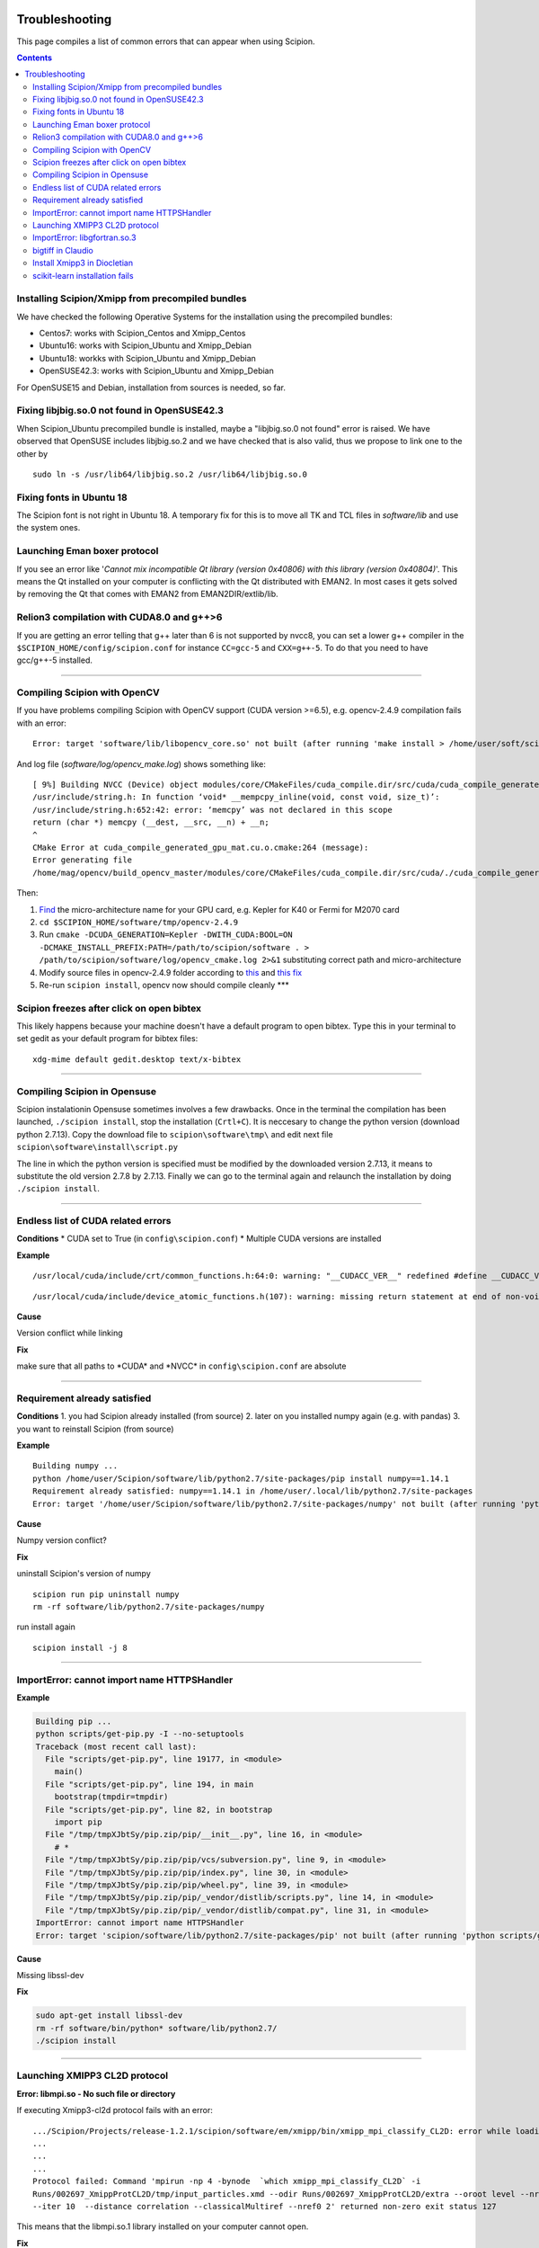 .. figure:: /docs/images/scipion_logo.gif
   :width: 250
   :alt: scipion logo

.. _troubleshooting:

===============
Troubleshooting
===============

This page compiles a list of common errors that can appear when
using Scipion.

.. contents::

Installing Scipion/Xmipp from precompiled bundles
=================================================
We have checked the following Operative Systems for the installation using the precompiled bundles:

- Centos7: works with Scipion_Centos and Xmipp_Centos
- Ubuntu16: works with Scipion_Ubuntu and Xmipp_Debian
- Ubuntu18: workks with Scipion_Ubuntu and Xmipp_Debian
- OpenSUSE42.3: works with Scipion_Ubuntu and Xmipp_Debian

For OpenSUSE15 and Debian, installation from sources is needed, so far.

Fixing libjbig.so.0 not found in OpenSUSE42.3
===================================

When Scipion_Ubuntu precompiled bundle is installed, maybe a "libjbig.so.0 not found" error is raised.
We have observed that OpenSUSE includes libjbig.so.2 and we have checked that is also valid,
thus we propose to link one to the other by

::

  sudo ln -s /usr/lib64/libjbig.so.2 /usr/lib64/libjbig.so.0

Fixing fonts in Ubuntu 18
=========================
The Scipion font is not right in Ubuntu 18. A temporary fix for this is to
move all TK and TCL files in `software/lib` and use the system ones.


Launching Eman boxer protocol
=============================

If you see an error like '*Cannot mix incompatible Qt library (version
0x40806) with this library (version 0x40804)*'. This means the Qt
installed on your computer is conflicting with the Qt distributed with
EMAN2. In most cases it gets solved by removing the Qt that comes with
EMAN2 from EMAN2DIR/extlib/lib.

Relion3 compilation with CUDA8.0 and g++>6
==========================================

If you are getting an error telling that g++ later than 6 is not supported 
by nvcc8, you can set a lower g++ compiler in the ``$SCIPION_HOME/config/scipion.conf``
for instance ``CC=gcc-5`` and ``CXX=g++-5``. To do that you need to have gcc/g++-5 installed. 

--------------

Compiling Scipion with OpenCV
=============================

If you have problems compiling Scipion with OpenCV support (CUDA version
>=6.5), e.g. opencv-2.4.9 compilation fails with an error:

::

    Error: target 'software/lib/libopencv_core.so' not built (after running 'make install > /home/user/soft/scipion/software/log/opencv_make_install.log 2>&1')

And log file (*software/log/opencv\_make.log*) shows something like:

::

    [ 9%] Building NVCC (Device) object modules/core/CMakeFiles/cuda_compile.dir/src/cuda/cuda_compile_generated_gpu_mat.cu.o
    /usr/include/string.h: In function ‘void* __mempcpy_inline(void, const void, size_t)’:
    /usr/include/string.h:652:42: error: ‘memcpy’ was not declared in this scope
    return (char *) memcpy (__dest, __src, __n) + __n;
    ^
    CMake Error at cuda_compile_generated_gpu_mat.cu.o.cmake:264 (message):
    Error generating file
    /home/mag/opencv/build_opencv_master/modules/core/CMakeFiles/cuda_compile.dir/src/cuda/./cuda_compile_generated_gpu_mat.cu.o

Then:

1. `Find <https://en.wikipedia.org/wiki/Nvidia_Tesla>`__ the
   micro-architecture name for your GPU card, e.g. Kepler for K40 or
   Fermi for M2070 card
2. ``cd $SCIPION_HOME/software/tmp/opencv-2.4.9``
3. Run
   ``cmake -DCUDA_GENERATION=Kepler -DWITH_CUDA:BOOL=ON -DCMAKE_INSTALL_PREFIX:PATH=/path/to/scipion/software . > /path/to/scipion/software/log/opencv_cmake.log 2>&1``
   substituting correct path and micro-architecture
4. Modify source files in opencv-2.4.9 folder according to
   `this <https://github.com/opencv/opencv/pull/2975/files>`__ and `this
   fix <https://github.com/guysoft/opencv/commit/0a48b9ae776a03e1c4f09e7e3cd0e1c21f3ca75c>`__
5. Re-run ``scipion install``, opencv now should compile cleanly \*\*\*

Scipion freezes after click on open bibtex
==========================================

This likely happens because your machine doesn't have a default program
to open bibtex. Type this in your terminal to set gedit as your default
program for bibtex files:

::

    xdg-mime default gedit.desktop text/x-bibtex

--------------

Compiling Scipion in Opensuse
=============================

Scipion instalationin Opensuse sometimes involves a few drawbacks. Once
in the terminal the compilation has been launched,
``./scipion install``, stop the installation (``Crtl+C``). It is
neccesary to change the python version (download python 2.7.13). Copy
the download file to ``scipion\software\tmp\`` and edit next file
``scipion\software\install\script.py``

The line in which the python version is specified must be modified by
the downloaded version 2.7.13, it means to substitute the old version
2.7.8 by 2.7.13. Finally we can go to the terminal again and relaunch
the installation by doing ``./scipion install``.

--------------

Endless list of CUDA related errors
===================================

**Conditions** \* CUDA set to True (in ``config\scipion.conf``) \*
Multiple CUDA versions are installed

**Example**

::

     /usr/local/cuda/include/crt/common_functions.h:64:0: warning: "__CUDACC_VER__" redefined #define __CUDACC_VER__ "__CUDACC_VER__ is no longer supported. Use __CUDACC_VER_MAJOR__, __CUDACC_VER_MINOR__, and __CUDACC_VER_BUILD__ instead." ^ <command-line>:0:0: note: this is the location of the previous definition

::

     /usr/local/cuda/include/device_atomic_functions.h(107): warning: missing return statement at end of non-void function "atomicAdd"

**Cause**

Version conflict while linking

**Fix**

make sure that all paths to \*CUDA\* and \*NVCC\* in
``config\scipion.conf`` are absolute

--------------

Requirement already satisfied
=============================

**Conditions** 1. you had Scipion already installed (from source) 2.
later on you installed numpy again (e.g. with pandas) 3. you want to
reinstall Scipion (from source)

**Example**

::

    Building numpy ...
    python /home/user/Scipion/software/lib/python2.7/site-packages/pip install numpy==1.14.1
    Requirement already satisfied: numpy==1.14.1 in /home/user/.local/lib/python2.7/site-packages
    Error: target '/home/user/Scipion/software/lib/python2.7/site-packages/numpy' not built (after running 'python /home/user/Scipion/software/lib/python2.7/site-packages/pip install numpy==1.14.1')

**Cause**

Numpy version conflict?

**Fix**

uninstall Scipion's version of numpy

::

    scipion run pip uninstall numpy
    rm -rf software/lib/python2.7/site-packages/numpy

run install again

::

    scipion install -j 8

--------------

ImportError: cannot import name HTTPSHandler
============================================

**Example**

.. code:: python

    Building pip ...
    python scripts/get-pip.py -I --no-setuptools
    Traceback (most recent call last):
      File "scripts/get-pip.py", line 19177, in <module>
        main()
      File "scripts/get-pip.py", line 194, in main
        bootstrap(tmpdir=tmpdir)
      File "scripts/get-pip.py", line 82, in bootstrap
        import pip
      File "/tmp/tmpXJbtSy/pip.zip/pip/__init__.py", line 16, in <module>
        # *
      File "/tmp/tmpXJbtSy/pip.zip/pip/vcs/subversion.py", line 9, in <module>
      File "/tmp/tmpXJbtSy/pip.zip/pip/index.py", line 30, in <module>
      File "/tmp/tmpXJbtSy/pip.zip/pip/wheel.py", line 39, in <module>
      File "/tmp/tmpXJbtSy/pip.zip/pip/_vendor/distlib/scripts.py", line 14, in <module>
      File "/tmp/tmpXJbtSy/pip.zip/pip/_vendor/distlib/compat.py", line 31, in <module>
    ImportError: cannot import name HTTPSHandler
    Error: target 'scipion/software/lib/python2.7/site-packages/pip' not built (after running 'python scripts/get-pip.py -I --no-setuptools')

**Cause**

Missing libssl-dev

**Fix**

.. code:: bash

    sudo apt-get install libssl-dev
    rm -rf software/bin/python* software/lib/python2.7/
    ./scipion install

--------------

Launching XMIPP3 CL2D protocol
==============================

**Error: libmpi.so - No such file or directory**

If executing Xmipp3-cl2d protocol fails with an error:

::

    .../Scipion/Projects/release-1.2.1/scipion/software/em/xmipp/bin/xmipp_mpi_classify_CL2D: error while loading shared libraries: libmpi.so.1: cannot open shared object file: No such file or directory
    ...
    ...
    ...
    Protocol failed: Command 'mpirun -np 4 -bynode  `which xmipp_mpi_classify_CL2D` -i
    Runs/002697_XmippProtCL2D/tmp/input_particles.xmd --odir Runs/002697_XmippProtCL2D/extra --oroot level --nref 8
    --iter 10  --distance correlation --classicalMultiref --nref0 2' returned non-zero exit status 127

This means that the libmpi.so.1 library installed on your computer
cannot open.

**Fix**

Create a symbolic link to this library at the location of the libmpi.so
library (`/usr/lib/` in Ubunut16 or `/usr/lib/x86_64-linux-gnu` in Ubuntu18).

Example:

Assuming that `ls /usr/lib/libmpi.so` find a file:

.. code:: bash

    ln -s /usr/lib/libmpi.so /usr/lib/libmpi.so.1

We have experimented something similar with libmpi_cxx.so.1

.. code:: bash

    ln -s /usr/lib/libmpi_cxx.so /usr/lib/libmpi_cxx.so.1

ImportError: libgfortran.so.3
=============================

This has been reported on an UBUNTU-18 machine using binaries, but may
happen at compile time using sources. It was happening when launching
scipion. The error reported looked like this:

::

    Traceback (most recent call last):
      File "/home/xxx/bin/scipion/pyworkflow/apps/pw_manager.py", line 32, in <module>
        from pyworkflow.gui.project import ProjectManagerWindow
      File "/home/xxx/bin/scipion/pyworkflow/gui/__init__.py", line 27, in <module>
        from gui import *
      File "/home/xxx/bin/scipion/pyworkflow/gui/gui.py", line 34, in <module>
        from pyworkflow.utils.properties import Message, Color, Icon
      File "/home/xxx/bin/scipion/pyworkflow/utils/__init__.py", line 30, in <module>
        from utils import *
      File "/home/xxx/bin/scipion/pyworkflow/utils/utils.py", line 32, in <module>
        import numpy as np
      File "/home/xxx/bin/scipion/software/lib/python2.7/site-packages/numpy/__init__.py", line 153, in <module>
        from . import add_newdocs
      File "/home/xxx/bin/scipion/software/lib/python2.7/site-packages/numpy/add_newdocs.py", line 13, in <module>
        from numpy.lib import add_newdoc
      File "/home/xxx/bin/scipion/software/lib/python2.7/site-packages/numpy/lib/__init__.py", line 18, in <module>
        from .polynomial import *
      File "/home/xxx/bin/scipion/software/lib/python2.7/site-packages/numpy/lib/polynomial.py", line 19, in <module>
        from numpy.linalg import eigvals, lstsq, inv
      File "/home/xxx/bin/scipion/software/lib/python2.7/site-packages/numpy/linalg/__init__.py", line 50, in <module>
        from .linalg import *
      File "/home/xxx/bin/scipion/software/lib/python2.7/site-packages/numpy/linalg/linalg.py", line 29, in <module>
        from numpy.linalg import lapack_lite, _umath_linalg
    ImportError: libgfortran.so.3: cannot open shared object file: No such file or directory

**Cause**: Missing libgfortran.so.3

**Fix** :

The missing library can be installed using:
``sudo apt-get install libgfortran3``

bigtiff in Claudio
==================

We have updated the tiff library to handle BIGtiff data and it will be
available from Scipion version 2.0.0. If you are running Claudio
(v1.2.1) there are some steps you can follow to enable Scipion to work
with bigtiff data. Please, take into account that this hasn't been
extensively tested but all our tests where successful. Our
recommendation would be to wait for v2.0 release (Spring 2019 aprox.).

**Fix:**

If you are determined to move forward follow this steps:

1. open a terminal and cd to the scipion folder
2. backup your old libtiff files:

::

    mkdir software/lib/old_tiff
    mv software/lib/libtiff* software/lib/old_tiff/

3. modify scipion to use libtiff 4.0.10 (bigtiff lib)

``sed -i -e s/tiff-3.9.4/tiff-4.0.10/ install/script.py``

4. Tell scipion to install bigtiff

``./scipion install tiff --no-xmipp``


Install Xmipp3 in Diocletian
============================

Because we haven't installed
xmipp yet, you'll see a message saying something like this in the
terminal:

::

   Scipion v2.0 (2019-03-12) Diocletian (release-2.0.0-fixes 50b9908)

   >>>>> python  /home/yaiza/Desktop/scipion/pyworkflow/apps/pw_manager.py

   >>> WARNING: Xmipp binaries not found. Ghost active.....BOOOOOO!
      > Please install Xmipp to get full functionality.
   (Configuration->Plugins->scipion-em-xmipp in Scipion manager window)
   
or this one when importing something:

::

   Error: AttributeError
   Description: 'NoneType' object has no attribute 'isImage'
   Traceback:
     File "/home/me/scipion/pyworkflow/protocol/protocol.py", line 1817, in validate
       childErrors = self._validate()

     File "/home/me/scipion/pyworkflow/em/protocol/protocol_import/images.py", line 372, in validate
       errors += self.validateImages()

     File "/home/me/scipion/pyworkflow/em/protocol/protocol_import/images.py", line 354, in validateImages
       ih.isImageFile(imgFn))):

     File "/home/me/scipion/pyworkflow/em/convert/imagehandler.py", line 436, in isImageFile
       return xmippLib.FileName(imgFn).isImage() 

* Open Plugin Manager

.. image:: /docs/images/guis/scipion_config_menu.png
   :alt: Scipion project manager

* Select Xmipp to install it by clicking on the empty checkbox on the left.

.. image:: /docs/images/guis/plugin_manager_install_xmipp.png
   :alt: plugin manager

* Add the number of processors you'd like to use (the more, the merrier!).
  Then click on the install button on the operations tab

.. image:: /docs/images/guis/plugin_manager_install_xmipp_install_button.png
   :alt:  plugin manager install xmipp

* Now we can check the progress on the Output log tab (or go make some coffee, Xmipp
  installation will take a bit!).
  You might have to refresh the logs by clicking on the refresh symbol on the right.
  Please note that messages might not appear in order if we are using more than 1 processor.

.. image:: /docs/images/guis/plugin_manager_xmipp_install_logs.png
   :alt: install xmipp logs

* When the operation gets a green check, it's done!

.. image:: /docs/images/guis/plugin_manager_xmipp_done.png
   :alt: install xmipp logs

**Note**: if xmipp installation fails, you might have to uninstall it with the plugin manager:

.. image:: /docs/images/guis/plugin_manager_xmipp_uninstall.png
   :alt: uninstall xmipp

And manually remove leftover elements:

::

   rm -rf software/em/xmipp*

* Now when we close and re-launch Scipion, we should get no messages.

::

  ./scipion

   Scipion v2.0 (2019-03-12) Diocletian (release-2.0.0-fixes 50b9908)

   >>>>> python  /home/yaiza/Desktop/scipion/pyworkflow/apps/pw_manager.py
   

scikit-learn installation fails
===============================

If you are getting error while scipion tries to install scikit-learn python package, something like:

00086:   Building scikit-learn ...
00087:   /home/fanhc/Programs/scipion/software/bin/python /home/fanhc/Programs/scipion/software/lib/python2.7/site-packages/pip install scikit-learn==0.17
00088:   Collecting scikit-learn==0.17
00089:     Using cached
https://files.pythonhosted.org/packages/60/b8/c420dce3f72d95e06f7c1e50a6e705f4e8b6078d7d6db38425ac77ae3fab/scikit-learn-0.17.tar.gz
00090:   Building wheels for collected packages: scikit-learn
00091:     Building wheel for scikit-learn (setup.py): started
00092:     Building wheel for scikit-learn (setup.py): finished with status 'error'
00093:     Running setup.py clean for scikit-learn
00094:   Failed to build scikit-learn
00095:   Installing collected packages: scikit-learn
00096:     Running setup.py install for scikit-learn: started
00097:       Running setup.py install for scikit-learn: finished with
status 'error' 

Try to run:

scipion python -m pip install scikit-learn==0.17.1
